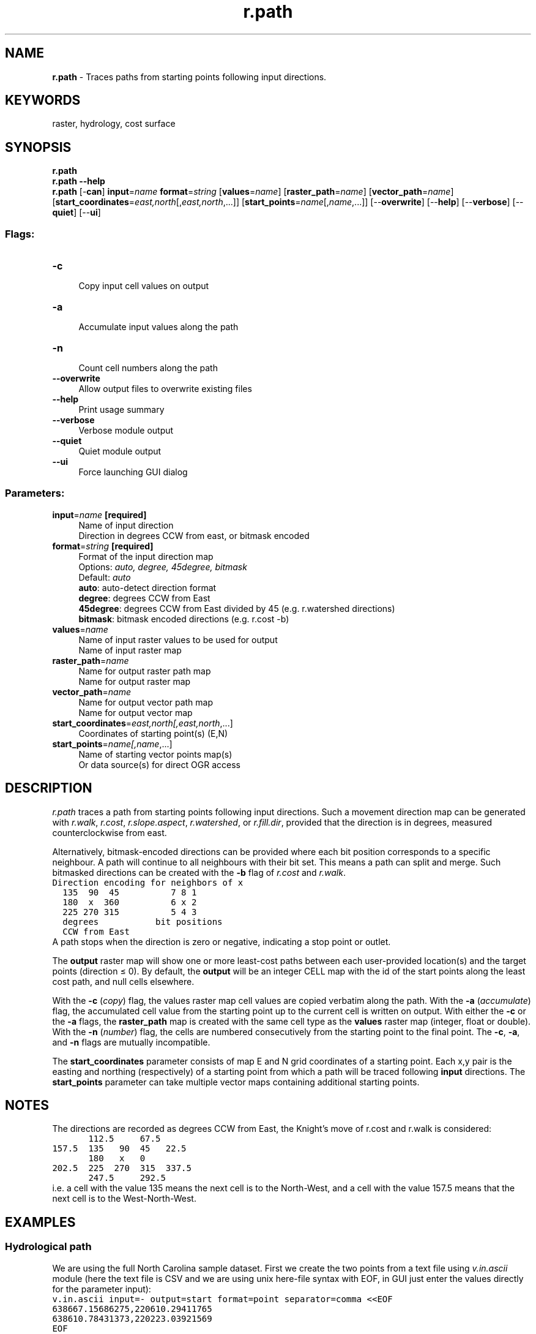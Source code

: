 .TH r.path 1 "" "GRASS 7.8.5" "GRASS GIS User's Manual"
.SH NAME
\fI\fBr.path\fR\fR  \- Traces paths from starting points following input directions.
.SH KEYWORDS
raster, hydrology, cost surface
.SH SYNOPSIS
\fBr.path\fR
.br
\fBr.path \-\-help\fR
.br
\fBr.path\fR [\-\fBcan\fR] \fBinput\fR=\fIname\fR \fBformat\fR=\fIstring\fR  [\fBvalues\fR=\fIname\fR]   [\fBraster_path\fR=\fIname\fR]   [\fBvector_path\fR=\fIname\fR]   [\fBstart_coordinates\fR=\fIeast,north\fR[,\fIeast,north\fR,...]]   [\fBstart_points\fR=\fIname\fR[,\fIname\fR,...]]   [\-\-\fBoverwrite\fR]  [\-\-\fBhelp\fR]  [\-\-\fBverbose\fR]  [\-\-\fBquiet\fR]  [\-\-\fBui\fR]
.SS Flags:
.IP "\fB\-c\fR" 4m
.br
Copy input cell values on output
.IP "\fB\-a\fR" 4m
.br
Accumulate input values along the path
.IP "\fB\-n\fR" 4m
.br
Count cell numbers along the path
.IP "\fB\-\-overwrite\fR" 4m
.br
Allow output files to overwrite existing files
.IP "\fB\-\-help\fR" 4m
.br
Print usage summary
.IP "\fB\-\-verbose\fR" 4m
.br
Verbose module output
.IP "\fB\-\-quiet\fR" 4m
.br
Quiet module output
.IP "\fB\-\-ui\fR" 4m
.br
Force launching GUI dialog
.SS Parameters:
.IP "\fBinput\fR=\fIname\fR \fB[required]\fR" 4m
.br
Name of input direction
.br
Direction in degrees CCW from east, or bitmask encoded
.IP "\fBformat\fR=\fIstring\fR \fB[required]\fR" 4m
.br
Format of the input direction map
.br
Options: \fIauto, degree, 45degree, bitmask\fR
.br
Default: \fIauto\fR
.br
\fBauto\fR: auto\-detect direction format
.br
\fBdegree\fR: degrees CCW from East
.br
\fB45degree\fR: degrees CCW from East divided by 45 (e.g. r.watershed directions)
.br
\fBbitmask\fR: bitmask encoded directions (e.g. r.cost \-b)
.IP "\fBvalues\fR=\fIname\fR" 4m
.br
Name of input raster values to be used for output
.br
Name of input raster map
.IP "\fBraster_path\fR=\fIname\fR" 4m
.br
Name for output raster path map
.br
Name for output raster map
.IP "\fBvector_path\fR=\fIname\fR" 4m
.br
Name for output vector path map
.br
Name for output vector map
.IP "\fBstart_coordinates\fR=\fIeast,north[,\fIeast,north\fR,...]\fR" 4m
.br
Coordinates of starting point(s) (E,N)
.IP "\fBstart_points\fR=\fIname[,\fIname\fR,...]\fR" 4m
.br
Name of starting vector points map(s)
.br
Or data source(s) for direct OGR access
.SH DESCRIPTION
\fIr.path\fR traces a path from starting points following input
directions. Such a movement direction map can be generated with
\fIr.walk\fR,
\fIr.cost\fR,
\fIr.slope.aspect\fR,
\fIr.watershed\fR, or
\fIr.fill.dir\fR,
provided that the direction is in degrees, measured counterclockwise
from east.
.PP
Alternatively, bitmask\-encoded directions can be provided where each
bit position corresponds to a specific neighbour. A path will continue
to all neighbours with their bit set. This means a path can split and
merge. Such bitmasked directions can be created with the \fB\-b\fR
flag of \fIr.cost\fR and
\fIr.walk\fR.
.br
.nf
\fC
Direction encoding for neighbors of x
  135  90  45          7 8 1
  180  x  360          6 x 2
  225 270 315          5 4 3
  degrees           bit positions
  CCW from East
\fR
.fi
A path stops when the direction is zero or negative, indicating a stop
point or outlet.
.PP
The \fBoutput\fR raster map will show one or more least\-cost paths
between each user\-provided location(s) and the target points (direction
≤ 0). By default, the \fBoutput\fR will be an integer CELL map with
the id of the start points along the least cost path, and null cells elsewhere.
.PP
With the \fB\-c\fR (\fIcopy\fR) flag, the values raster map cell values are
copied verbatim along the path. With the \fB\-a\fR (\fIaccumulate\fR)
flag, the accumulated cell value from the starting point up to the current
cell is written on output. With either the \fB\-c\fR or the \fB\-a\fR flags, the
\fBraster_path\fR map is created with the same cell type as
the \fBvalues\fR raster map (integer, float or double).  With
the \fB\-n\fR (\fInumber\fR) flag, the cells are numbered
consecutively from the starting point to the final point.
The \fB\-c\fR, \fB\-a\fR, and \fB\-n\fR flags are mutually
incompatible.
.PP
The \fBstart_coordinates\fR parameter consists of map E and N grid
coordinates of a starting point. Each x,y pair is the easting and
northing (respectively) of a starting point from which a path will be
traced following \fBinput\fR directions. The \fBstart_points\fR
parameter can take multiple vector maps containing additional starting
points.
.SH NOTES
The directions are recorded as degrees CCW from East, the Knight\(cqs move
of r.cost and r.walk is considered:
.br
.nf
\fC
       112.5     67.5
157.5  135   90  45   22.5
       180   x   0
202.5  225  270  315  337.5
       247.5     292.5
\fR
.fi
i.e. a cell with the value 135 means the next cell is to the North\-West,
and a cell with the value 157.5 means that the next cell is to the
West\-North\-West.
.SH EXAMPLES
.SS Hydrological path
We are using the full North Carolina sample dataset.
First we create the two points from a text file using
\fIv.in.ascii\fR module
(here the text file is CSV and we are using unix here\-file syntax
with EOF, in GUI just enter the values directly for the parameter input):
.br
.nf
\fC
v.in.ascii input=\- output=start format=point separator=comma <<EOF
638667.15686275,220610.29411765
638610.78431373,220223.03921569
EOF
\fR
.fi
We need to supply a direction raster map to the \fIr.path\fR module.
To get these directions, we use the
\fIr.watershed\fR module:
.br
.nf
\fC
r.watershed elevation=elev_lid792_1m accumulation=accum drainage=drain_dir
\fR
.fi
The directions are categorical and we convert them to degrees using
raster algebra:
.br
.nf
\fC
r.mapcalc \(dqdrain_deg = if(drain_dir != 0, 45. * abs(drain_dir), null())\(dq
\fR
.fi
Now we are ready to extract the drainage paths starting at the two points.
.br
.nf
\fC
r.path input=drain_deg raster_path=drain_path vector_path=drain_path start_points=start
\fR
.fi
Before we visualize the result, we set a color table for the elevation
we are using and create a shaded relief map:
.br
.nf
\fC
r.colors map=elev_lid792_1m color=elevation
r.relief input=elev_lid792_1m output=relief
\fR
.fi
We visualize the input and output data:
.br
.nf
\fC
d.shade shade=relief color=elev_lid792_1m
d.vect map=drain_path color=0:0:61 width=4 legend_label=\(dqdrainage paths\(dq
d.vect map=start color=none fill_color=224:0:0 icon=basic/circle size=15 legend_label=origins
d.legend.vect \-b
\fR
.fi
.br
\fIFigure: Drainage paths from two points where directions from
r.watershed were used\fR
.SS Least\-cost path
We compute bitmask encoded movement directions using \fIr.walk:\fR
.br
.nf
\fC
g.region swwake_30m \-p
# create friction map based on land cover
r.recode input=landclass96 output=friction rules=\- << EOF
1:3:0.1:0.1
4:5:10.:10.
6:6:1000.0:1000.0
7:7:0.3:0.3
EOF
# without Knight\(cqs move
r.walk \-b elevation=elev_ned_30m friction=friction output=walkcost \(rs
    outdir=walkdir start_coordinates=635576,216485
r.path input=walkdir start_coordinates=640206,222795 \(rs
    raster_path=walkpath vector_path=walkpath
# with Knight\(cqs move
r.walk \-b \-k elevation=elev_ned_30m friction=friction output=walkcost_k \(rs
    outdir=walkdir_k start_coordinates=635576,216485
r.path input=walkdir_k start_coordinates=640206,222795 \(rs
    raster_path=walkpath_k vector_path=walkpath_k
# without Knight\(cqs move and without bitmask encoding (single direction)
r.walk elevation=elev_ned_30m friction=friction output=walkcost_s \(rs
    outdir=walkdir_s start_coordinates=635576,216485
r.path input=walkdir_s start_coordinates=640206,222795 \(rs
    raster_path=walkpath_s vector_path=walkpath_s
\fR
.fi
The extracted least\-cost path splits and merges on the way from
the start point to the stop point (start point for r.walk). Note the
gaps in the raster path when using the Knight\(cqs move.
.br
.nf
\fC
\fR
.fi
.br
\fIFigure: Comparison of shortest paths using single directions and
multiple bitmask encoded directions without and with Knight\(cqs move\fR
.SH SEE ALSO
\fI
g.region,
r.basins.fill,
r.cost,
r.fill.dir,
r.mapcalc,
r.recode,
r.terraflow,
r.walk,
r.watershed
\fR
.SH AUTHORS
Markus Metz
.br
Multiple path directions sponsored by mundialis
.SH SOURCE CODE
.PP
Available at: r.path source code (history)
.PP
Main index |
Raster index |
Topics index |
Keywords index |
Graphical index |
Full index
.PP
© 2003\-2020
GRASS Development Team,
GRASS GIS 7.8.5 Reference Manual
